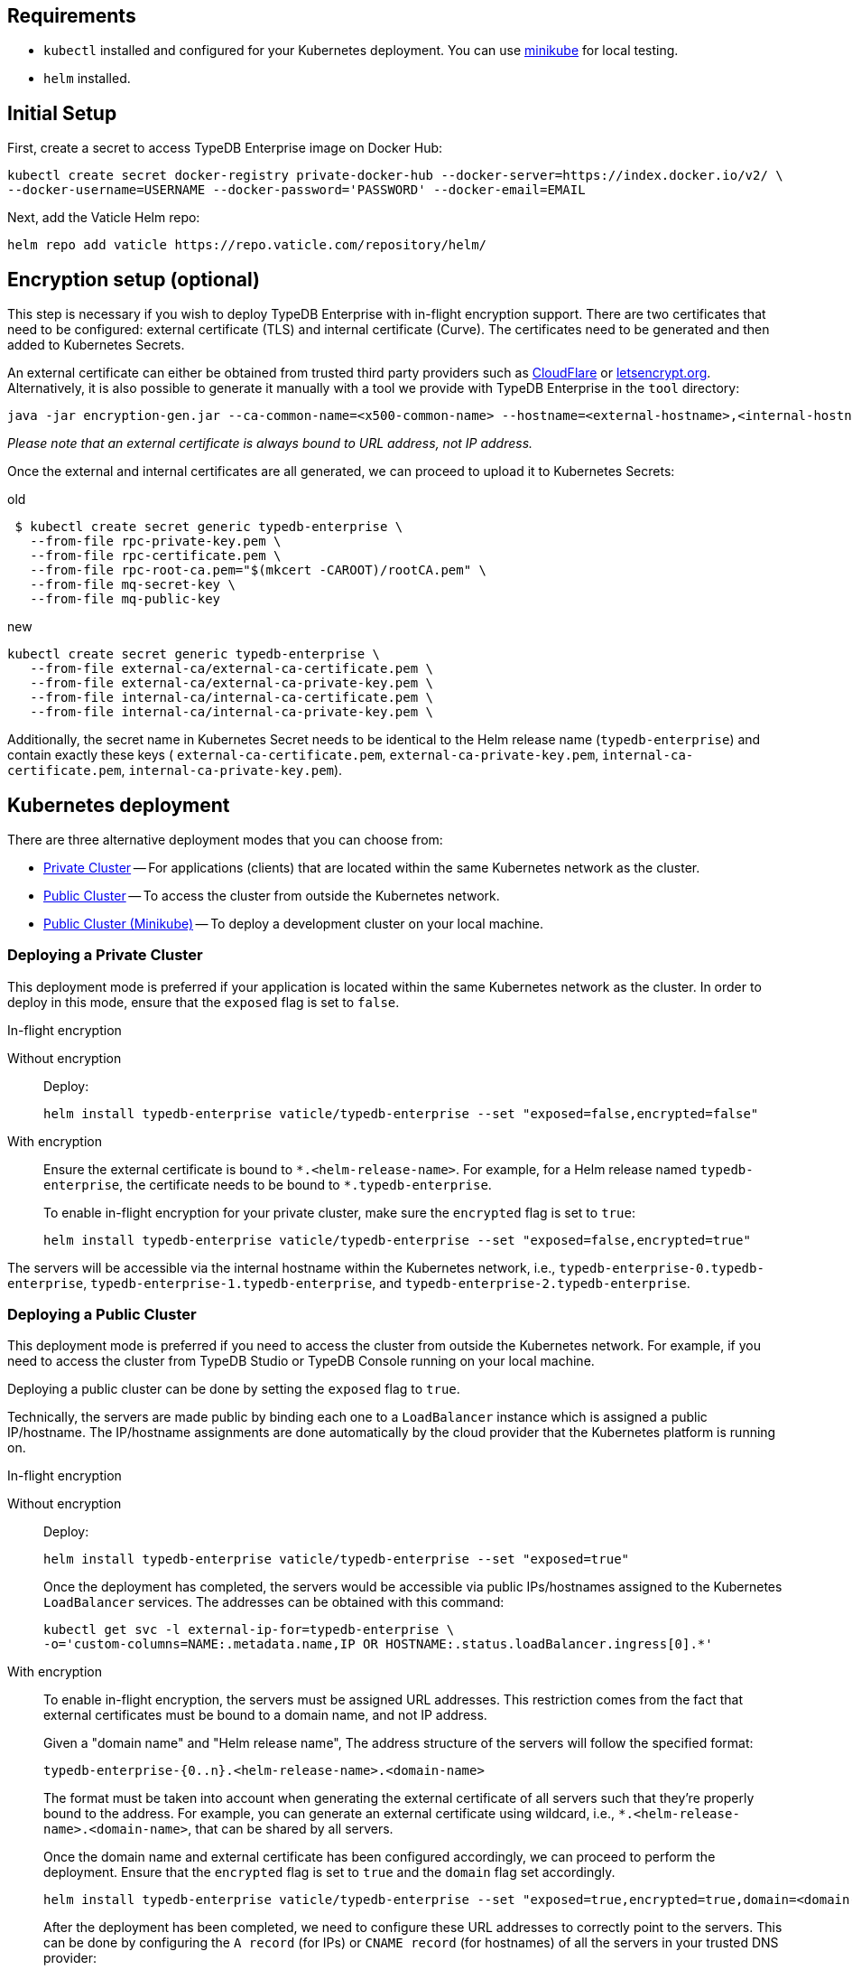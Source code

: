== Requirements
:!example-caption:
:tabs-sync-option:

* `kubectl` installed and configured for your Kubernetes deployment.
  You can use https://minikube.sigs.k8s.io/docs/start/[minikube] for local testing.
* `helm` installed.

[#_initial_setup]
== Initial Setup

First, create a secret to access TypeDB Enterprise image on Docker Hub:

[,bash]
----
kubectl create secret docker-registry private-docker-hub --docker-server=https://index.docker.io/v2/ \
--docker-username=USERNAME --docker-password='PASSWORD' --docker-email=EMAIL
----

Next, add the Vaticle Helm repo:

[,bash]
----
helm repo add vaticle https://repo.vaticle.com/repository/helm/
----

== Encryption setup (optional)
//*Create in-flight encryption certificates (optional)*

This step is necessary if you wish to deploy TypeDB Enterprise with in-flight encryption support.
There are two certificates that need to be configured: external certificate (TLS) and internal certificate (Curve).
The certificates need to be generated and then added to Kubernetes Secrets.

An external certificate can either be obtained from trusted third party providers such as
https://www.cloudflare.com/[CloudFlare] or https://letsencrypt.org/[letsencrypt.org].
Alternatively, it is also possible to generate it manually with a tool we provide with TypeDB Enterprise
in the `tool` directory:

[,bash]
----
java -jar encryption-gen.jar --ca-common-name=<x500-common-name> --hostname=<external-hostname>,<internal-hostname>
----

_Please note that an external certificate is always bound to URL address, not IP address._

Once the external and internal certificates are all generated, we can proceed to upload it to Kubernetes Secrets:

.old
[,bash]
----
 $ kubectl create secret generic typedb-enterprise \
   --from-file rpc-private-key.pem \
   --from-file rpc-certificate.pem \
   --from-file rpc-root-ca.pem="$(mkcert -CAROOT)/rootCA.pem" \
   --from-file mq-secret-key \
   --from-file mq-public-key
----

.new
[,bash]
----
kubectl create secret generic typedb-enterprise \
   --from-file external-ca/external-ca-certificate.pem \
   --from-file external-ca/external-ca-private-key.pem \
   --from-file internal-ca/internal-ca-certificate.pem \
   --from-file internal-ca/internal-ca-private-key.pem \
----
//#todo Check - no root CA

Additionally, the secret name in Kubernetes Secret needs to be identical to the Helm release name (`typedb-enterprise`)
and contain exactly these keys (
`external-ca-certificate.pem`,
`external-ca-private-key.pem`,
`internal-ca-certificate.pem`,
`internal-ca-private-key.pem`).

== Kubernetes deployment

There are three alternative deployment modes that you can choose from:

* <<_deploying_a_private_cluster,Private Cluster>> -- For applications (clients) that are located within the same Kubernetes network as the cluster.
* <<_deploying_a_public_cluster,Public Cluster>> -- To access the cluster from outside the Kubernetes network.
* <<_deploying_a_public_cluster_minikube,Public Cluster (Minikube)>> -- To deploy a development cluster on your local machine.

[#_deploying_a_private_cluster]
=== Deploying a Private Cluster

This deployment mode is preferred if your application is located within the same Kubernetes network as the cluster.
In order to deploy in this mode, ensure that the `exposed` flag is set to `false`.

.In-flight encryption
[tabs]
====
Without encryption::
+
--
Deploy:

[,bash]
----
helm install typedb-enterprise vaticle/typedb-enterprise --set "exposed=false,encrypted=false"
----
--

With encryption::
+
--
Ensure the external certificate is bound to `\*.<helm-release-name>`.
For example, for a Helm release named `typedb-enterprise`, the certificate needs to be bound to `*.typedb-enterprise`.

To enable in-flight encryption for your private cluster, make sure the `encrypted` flag is set to `true`:

[,bash]
----
helm install typedb-enterprise vaticle/typedb-enterprise --set "exposed=false,encrypted=true"
----
--
====

The servers will be accessible via the internal hostname within the Kubernetes network,
i.e.,
`typedb-enterprise-0.typedb-enterprise`,
`typedb-enterprise-1.typedb-enterprise`, and
`typedb-enterprise-2.typedb-enterprise`.

[#_deploying_a_public_cluster]
=== Deploying a Public Cluster

This deployment mode is preferred if you need to access the cluster from outside the Kubernetes network.
For example,
if you need to access the cluster from TypeDB Studio or TypeDB Console running on your local machine.

Deploying a public cluster can be done by setting the `exposed` flag to `true`.

Technically, the servers are made public by binding each one to a `LoadBalancer` instance which is assigned a public
IP/hostname. The IP/hostname assignments are done automatically by the cloud provider that the Kubernetes platform is
running on.

.In-flight encryption
[tabs]
====
Without encryption::
+
--
Deploy:

[,bash]
----
helm install typedb-enterprise vaticle/typedb-enterprise --set "exposed=true"
----

Once the deployment has completed, the servers would be accessible via public IPs/hostnames assigned to the Kubernetes
`LoadBalancer` services.
The addresses can be obtained with this command:

[,bash]
----
kubectl get svc -l external-ip-for=typedb-enterprise \
-o='custom-columns=NAME:.metadata.name,IP OR HOSTNAME:.status.loadBalancer.ingress[0].*'
----
--

With encryption::
+
--
To enable in-flight encryption, the servers must be assigned URL addresses.
This restriction comes from the fact that external certificates must be bound to a domain name, and not IP address.

Given a "domain name" and "Helm release name", The address structure of the servers will follow the specified format:

[,bash]
----
typedb-enterprise-{0..n}.<helm-release-name>.<domain-name>
----

The format must be taken into account when generating the external certificate of all servers such that they're properly
bound to the address.
For example, you can generate an external certificate using wildcard, i.e.,
`*.<helm-release-name>.<domain-name>`, that can be shared by all servers.

Once the domain name and external certificate has been configured accordingly, we can proceed to perform the deployment.
Ensure that the `encrypted` flag is set to `true` and the `domain` flag set accordingly.

[,bash]
----
helm install typedb-enterprise vaticle/typedb-enterprise --set "exposed=true,encrypted=true,domain=<domain-name>"
----

After the deployment has been completed, we need to configure these URL addresses to correctly point to the servers.
This can be done by configuring the `A record` (for IPs) or `CNAME record` (for hostnames) of all the servers in your
trusted DNS provider:

[,bash]
----
typedb-enterprise-0.typedb-enterprise.example.com => <public IP/hostname of typedb-enterprise-0 service>
typedb-enterprise-1.typedb-enterprise.example.com => <public IP/hostname of typedb-enterprise-1 service>
typedb-enterprise-2.typedb-enterprise.example.com => <public IP/hostname of typedb-enterprise-2 service>
----
--
====

[#_deploying_a_public_cluster_minikube]
=== Deploying a Public Cluster (Minikube)

Use this deployment mode for setting up a development cluster on your local machine.
However, please note that in-flight encryption _cannot_ be enabled in this configuration.

This deployment mode is primarily intended for development purposes.
Certain adjustments will be made compared to other deployment modes:

* Minikube only has a single K8s node, so `singlePodPerNode` needs to be set to `false`
* Minikube's K8s node only has as much CPUs as the local machine:
`kubectl get node/minikube -o=jsonpath='{.status.allocatable.cpu}'`.
Therefore, for deploying a cluster with three servers of TypeDB Enterprise to a node with 8 vCPUs,
the `cpu` can be set to `2` at maximum.
* Storage size probably needs to be tweaked from default value of `100Gi` (or fully disabled persistent)
  as total storage required is `storage.size` multiplied by `replicas`.
  In our example, the total storage requirement is 30Gi.

Ensure to have https://minikube.sigs.k8s.io/[Minikube] installed and running.

Deploy, adjusting the parameters for CPU and storage:

[,bash]
----
helm install vaticle/typedb-enterprise --generate-name \
--set "cpu=2,replicas=3,singlePodPerNode=false,storage.persistent=true,storage.size=10Gi,exposed=true"
----

Once the deployment has completed, enable tunneling from another terminal:

[,bash]
----
minikube tunnel
----
//#todo Add check

== Configuration Reference

Configurable settings for Helm package include:

[cols="^,^,"]
|===
| Key | Default value ^| Description

| `name`
| `null`
| Used for naming deployed objects. When not provided, the Helm release name will be used instead

| `replicas`
| `3`
| Number of TypeDB Enterprise nodes to run

| `cpu`
| `7`
| How many CPUs should be allocated for each TypeDB Enterprise node

| `storage.size`
| `100Gi`
| How much disk space should be allocated for each TypeDB Enterprise node

| `storage.persistent`
| `true`
| Whether TypeDB Enterprise should use a persistent volume to store data

| `singlePodPerNode`
| `true`
| Whether TypeDB Enterprise pods should be scheduled to different Kubernetes nodes

| `exposed`
| `false`
| Whether TypeDB Enterprise supports connections via public IP/hostname (outside of Kubernetes network)

| `javaopts`
| `null`
| JVM options that controls various runtime aspects of TypeDB Enterprise (e.g., `-Xmx`, `-Xms`)

| `logstash.enabled`
| `false`
| Whether TypeDB Enterprise pushes logs into Logstash

| `logstash.uri`
| `localhost:5044`
| Hostname and port of a Logstash daemon accepting log records
|===

== Troubleshooting

The following are the common error scenarios and how to troubleshoot them.

=== All pods are stuck in `ErrImagePull` or `ImagePullBackOff` state

This means the secret to pull the image from Docker Hub has not been created.
Make sure you've followed <<_initial_setup,Initial Setup>> instructions and verify that the pull secret is present by
executing `kubectl get secret/private-docker-hub`. Correct state looks like this:

[,bash]
----
 $ kubectl get secret/private-docker-hub
 NAME                 TYPE                             DATA   AGE
 private-docker-hub   kubernetes.io/dockerconfigjson   1      11d
----

=== One or more pods of TypeDB Enterprise are stuck in `Pending` state

This might mean pods requested more resources than available. To check if that's the case, run
`kubectl describe pod/typedb-enterprise-0` on a stuck pod (e.g. `typedb-enterprise-0`). Error message similar to
`0/1 nodes are available: 1 Insufficient cpu.` or
`0/1 nodes are available: 1 pod has unbound immediate PersistentVolumeClaims.`
indicates that `cpu` or `storage.size` values need to be decreased.

=== One or more pods of TypeDB Enterprise are stuck in `CrashLoopBackOff` state

This might indicate any misconfiguration of TypeDB Enterprise. Please obtain the logs by executing
`kubectl logs pod/typedb-enterprise-0` and share them with TypeDB Enterprise developers.

== Current Limitations

Deployment has several limitations which shall be resolved in the future:

* TypeDB Enterprise doesn't support dynamic reconfiguration of node count without restarting all the nodes.
